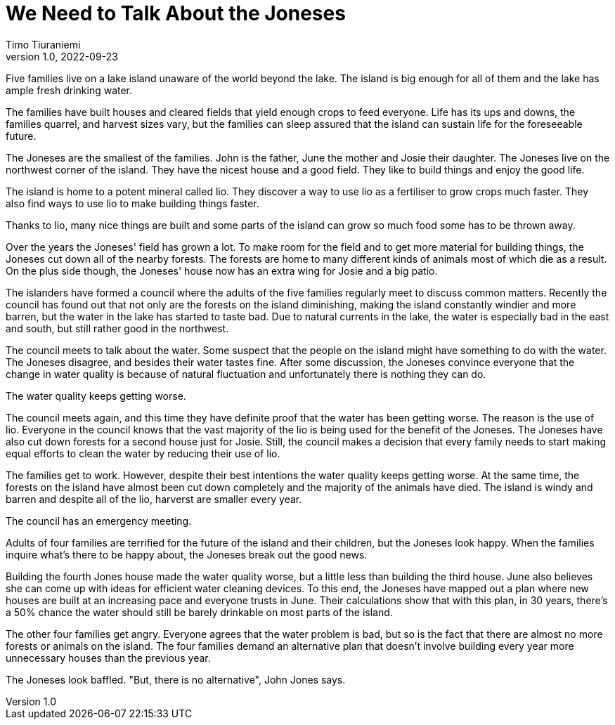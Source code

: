 = We Need to Talk About the Joneses
Timo Tiuraniemi
1.0, 2022-09-23
:description: A metaphor.
:keywords: metaphor, Earth breakdown, Carbon tunnel vision, capitalism

Five families live on a lake island unaware of the world beyond the lake.
The island is big enough for all of them and the lake has ample fresh drinking water.

The families have built houses and cleared fields that yield enough crops to feed everyone.
Life has its ups and downs, the families quarrel, and harvest sizes vary, but the families can sleep assured that the island can sustain life for the foreseeable future.

The Joneses are the smallest of the families.
John is the father, June the mother and Josie their daughter.
The Joneses live on the northwest corner of the island.
They have the nicest house and a good field.
They like to build things and enjoy the good life.

The island is home to a potent mineral called lio.
They discover a way to use lio as a fertiliser to grow crops much faster.
They also find ways to use lio to make building things faster.

Thanks to lio, many nice things are built and some parts of the island can grow so much food some has to be thrown away.

Over the years the Joneses' field has grown a lot.
To make room for the field and to get more material for building things, the Joneses cut down all of the nearby forests.
The forests are home to many different kinds of animals most of which die as a result.
On the plus side though, the Joneses' house now has an extra wing for Josie and a big patio.

The islanders have formed a council where the adults of the five families regularly meet to discuss common matters.
Recently the council has found out that not only are the forests on the island diminishing, making the island constantly windier and more barren, but the water in the lake has started to taste bad.
Due to natural currents in the lake, the water is especially bad in the east and south, but still rather good in the northwest.

The council meets to talk about the water.
Some suspect that the people on the island might have something to do with the water.
The Joneses disagree, and besides their water tastes fine.
After some discussion, the Joneses convince everyone that the change in water quality is because of natural fluctuation and unfortunately there is nothing they can do.

The water quality keeps getting worse.

The council meets again, and this time they have definite proof that the water has been getting worse.
The reason is the use of lio.
Everyone in the council knows that the vast majority of the lio is being used for the benefit of the Joneses.
The Joneses have also cut down forests for a second house just for Josie.
Still, the council makes a decision that every family needs to start making equal efforts to clean the water by reducing their use of lio.

The families get to work. 
However, despite their best intentions the water quality keeps getting worse.
At the same time, the forests on the island have almost been cut down completely and the majority of the animals have died.
The island is windy and barren and despite all of the lio, harverst are smaller every year.

The council has an emergency meeting.

Adults of four families are terrified for the future of the island and their children, but the Joneses look happy.
When the families inquire what's there to be happy about, the Joneses break out the good news.

Building the fourth Jones house made the water quality worse, but a little less than building the third house.
June also believes she can come up with ideas for efficient water cleaning devices.
To this end, the Joneses have mapped out a plan where new houses are built at an increasing pace and everyone trusts in June.
Their calculations show that with this plan, in 30 years, there's a 50% chance the water should still be barely drinkable on most parts of the island.

The other four families get angry.
Everyone agrees that the water problem is bad, but so is the fact that there are almost no more forests or animals on the island. 
The four families demand an alternative plan that doesn't involve building every year more unnecessary houses than the previous year.

The Joneses look baffled.
"But, there is no alternative", John Jones says.

